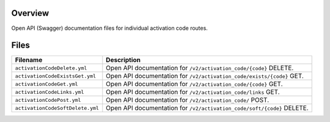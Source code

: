 Overview
--------

Open API (Swagger) documentation files for individual activation code routes.

Files
-----

+------------------------------------+----------------------------------------------------------------------------------------------+
| Filename                           | Description                                                                                  |
+====================================+==============================================================================================+
| ``activationCodeDelete.yml``       | Open API documentation for ``/v2/activation_code/{code}`` DELETE.                            |
+------------------------------------+----------------------------------------------------------------------------------------------+
| ``activationCodeExistsGet.yml``    | Open API documentation for ``/v2/activation_code/exists/{code}`` GET.                        |
+------------------------------------+----------------------------------------------------------------------------------------------+
| ``activationCodeGet.yml``          | Open API documentation for ``/v2/activation_code/{code}`` GET.                               |
+------------------------------------+----------------------------------------------------------------------------------------------+
| ``activationCodeLinks.yml``        | Open API documentation for ``/v2/activation_code/links`` GET.                                |
+------------------------------------+----------------------------------------------------------------------------------------------+
| ``activationCodePost.yml``         | Open API documentation for ``/v2/activation_code/`` POST.                                    |
+------------------------------------+----------------------------------------------------------------------------------------------+
| ``activationCodeSoftDelete.yml``   | Open API documentation for ``/v2/activation_code/soft/{code}`` DELETE.                       |
+------------------------------------+----------------------------------------------------------------------------------------------+
